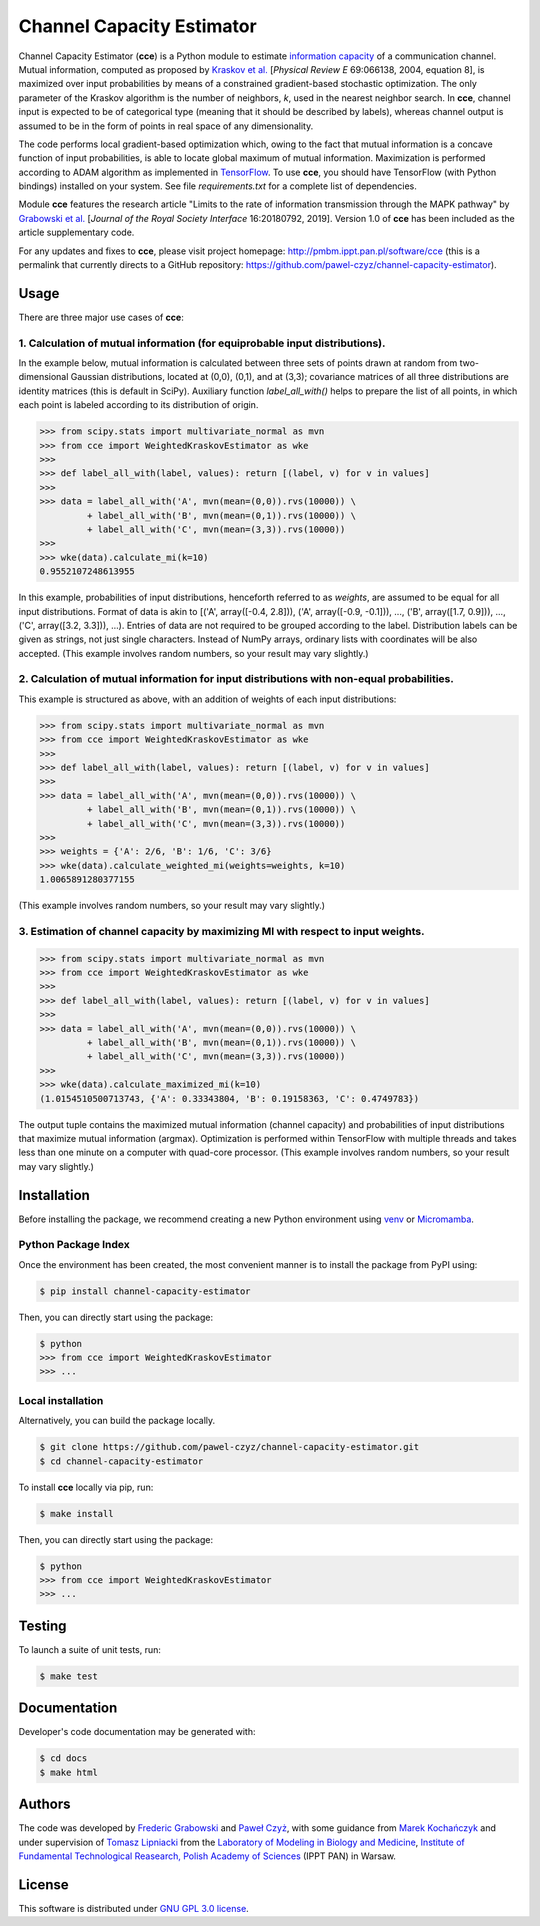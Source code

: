 ==========================
Channel Capacity Estimator
==========================

Channel Capacity Estimator (**cce**) is a Python module to estimate
`information capacity`_ of a communication channel. Mutual information,
computed as proposed by `Kraskov et al.`_ [*Physical Review E* 69:066138, 2004,
equation 8], is maximized over input probabilities by means of a constrained
gradient-based stochastic optimization. The only parameter of the Kraskov
algorithm is the number of neighbors, *k*, used in the nearest neighbor
search. In **cce**, channel input is expected to be of categorical type
(meaning that it should be described by labels), whereas channel output
is assumed to be in the form of points in real space of any dimensionality.

The code performs local gradient-based optimization which, owing to the
fact that mutual information is a concave function of input probabilities,
is able to locate global maximum of mutual information. Maximization is
performed according to ADAM algorithm as implemented in TensorFlow_.
To use **cce**, you should have TensorFlow (with Python bindings) installed
on your system. See file `requirements.txt` for a complete list of dependencies.

Module **cce** features the research article "Limits to the rate of
information transmission through the MAPK pathway" by `Grabowski et al.`_
[*Journal of the Royal Society Interface* 16:20180792, 2019].
Version 1.0 of **cce** has been included as the article supplementary code.

For any updates and fixes to **cce**, please visit project homepage:
http://pmbm.ippt.pan.pl/software/cce
(this is a permalink that currently directs to a GitHub repository:
https://github.com/pawel-czyz/channel-capacity-estimator).


Usage
-----

There are three major use cases of **cce**:

1. Calculation of mutual information (for equiprobable input distributions).
~~~~~~~~~~~~~~~~~~~~~~~~~~~~~~~~~~~~~~~~~~~~~~~~~~~~~~~~~~~~~~~~~~~~~~~~~~~~

In the example below, mutual information is calculated between three sets
of points drawn at random from two-dimensional Gaussian distributions,
located at (0,0), (0,1), and at (3,3); covariance matrices of all three
distributions are identity matrices (this is default in SciPy). Auxiliary
function `label_all_with()` helps to prepare the list of all points, in
which each point is labeled according to its distribution of origin.

.. code:: python

    >>> from scipy.stats import multivariate_normal as mvn
    >>> from cce import WeightedKraskovEstimator as wke
    >>>
    >>> def label_all_with(label, values): return [(label, v) for v in values]
    >>>
    >>> data = label_all_with('A', mvn(mean=(0,0)).rvs(10000)) \
             + label_all_with('B', mvn(mean=(0,1)).rvs(10000)) \
             + label_all_with('C', mvn(mean=(3,3)).rvs(10000))
    >>>
    >>> wke(data).calculate_mi(k=10)
    0.9552107248613955

In this example, probabilities of input distributions, henceforth referred
to as *weights*, are assumed to be equal for all input distributions. Format
of data is akin to [('A', array([-0.4, 2.8])), ('A', array([-0.9, -0.1])), 
..., ('B', array([1.7, 0.9])), ..., ('C', array([3.2, 3.3])), ...).
Entries of data are not required to be grouped according to the label.
Distribution labels can be given as strings, not just single characters. 
Instead of NumPy arrays, ordinary lists with coordinates will be also 
accepted. (This example involves random numbers, so your result may vary
slightly.)


2. Calculation of mutual information for input distributions with non-equal probabilities.
~~~~~~~~~~~~~~~~~~~~~~~~~~~~~~~~~~~~~~~~~~~~~~~~~~~~~~~~~~~~~~~~~~~~~~~~~~~~~~~~~~~~~~~~~~

This example is structured as above, with an addition of weights of each 
input distributions:

.. code:: python

    >>> from scipy.stats import multivariate_normal as mvn
    >>> from cce import WeightedKraskovEstimator as wke
    >>>
    >>> def label_all_with(label, values): return [(label, v) for v in values]
    >>>
    >>> data = label_all_with('A', mvn(mean=(0,0)).rvs(10000)) \
             + label_all_with('B', mvn(mean=(0,1)).rvs(10000)) \
             + label_all_with('C', mvn(mean=(3,3)).rvs(10000))
    >>>
    >>> weights = {'A': 2/6, 'B': 1/6, 'C': 3/6}
    >>> wke(data).calculate_weighted_mi(weights=weights, k=10)
    1.0065891280377155

(This example involves random numbers, so your result may vary slightly.)


3. Estimation of channel capacity by maximizing MI with respect to input weights.
~~~~~~~~~~~~~~~~~~~~~~~~~~~~~~~~~~~~~~~~~~~~~~~~~~~~~~~~~~~~~~~~~~~~~~~~~~~~~~~~~

.. code:: python

    >>> from scipy.stats import multivariate_normal as mvn
    >>> from cce import WeightedKraskovEstimator as wke
    >>>
    >>> def label_all_with(label, values): return [(label, v) for v in values]
    >>>
    >>> data = label_all_with('A', mvn(mean=(0,0)).rvs(10000)) \
             + label_all_with('B', mvn(mean=(0,1)).rvs(10000)) \
             + label_all_with('C', mvn(mean=(3,3)).rvs(10000))
    >>>
    >>> wke(data).calculate_maximized_mi(k=10)
    (1.0154510500713743, {'A': 0.33343804, 'B': 0.19158363, 'C': 0.4749783})

The output tuple contains the maximized mutual information (channel capacity) 
and probabilities of input distributions that maximize mutual information (argmax). 
Optimization is performed within TensorFlow with multiple threads and takes 
less than one minute on a computer with quad-core processor.
(This example involves random numbers, so your result may vary slightly.)


Installation
------------

Before installing the package, we recommend creating a new Python environment using `venv <https://docs.python.org/3/library/venv.html>`_ or `Micromamba <https://mamba.readthedocs.io/>`_.


Python Package Index
~~~~~~~~~~~~~~~~~~~~

Once the environment has been created, the most convenient manner is to install the package from PyPI using:

.. code:: bash

   $ pip install channel-capacity-estimator

Then, you can directly start using the package:

.. code:: bash

    $ python
    >>> from cce import WeightedKraskovEstimator
    >>> ...


Local installation
~~~~~~~~~~~~~~~~~~

Alternatively, you can build the package locally.

.. code:: bash

   $ git clone https://github.com/pawel-czyz/channel-capacity-estimator.git
   $ cd channel-capacity-estimator

To install **cce** locally via pip, run:

.. code:: bash

    $ make install

Then, you can directly start using the package:

.. code:: bash

    $ python
    >>> from cce import WeightedKraskovEstimator
    >>> ...



Testing
-------
To launch a suite of unit tests, run:

.. code:: bash

    $ make test


Documentation
-------------
Developer's code documentation may be generated with:

.. code:: bash

   $ cd docs
   $ make html


Authors
-------

The code was developed by `Frederic Grabowski`_ and `Paweł Czyż`_,
with some guidance from `Marek Kochańczyk`_ and under supervision of 
`Tomasz Lipniacki`_ from the `Laboratory of Modeling in Biology and Medicine`_,
`Institute of Fundamental Technological Reasearch, Polish Academy of Sciences`_
(IPPT PAN) in Warsaw.


License
-------

This software is distributed under `GNU GPL 3.0 license`_.


.. _information capacity: https://en.wikipedia.org/wiki/Channel_capacity
.. _Kraskov et al.: https://dx.doi.org/10.1103/PhysRevE.69.066138
.. _Grabowski et al.: https://dx.doi.org/10.1098/rsif.2018.0792
.. _TensorFlow: https://www.tensorflow.org
.. _Frederic Grabowski: https://github.com/grfrederic
.. _Paweł Czyż: https://github.com/pawel-czyz
.. _Marek Kochańczyk: http://pmbm.ippt.pan.pl/web/Marek_Kochanczyk
.. _Tomasz Lipniacki: http://pmbm.ippt.pan.pl/web/Tomasz_Lipniacki
.. _Laboratory of Modeling in Biology and Medicine: http://pmbm.ippt.pan.pl
.. _Institute of Fundamental Technological Reasearch, Polish Academy of Sciences: http://www.ippt.pan.pl
.. _GNU GPL 3.0 license: https://www.gnu.org/licenses/gpl-3.0.html

